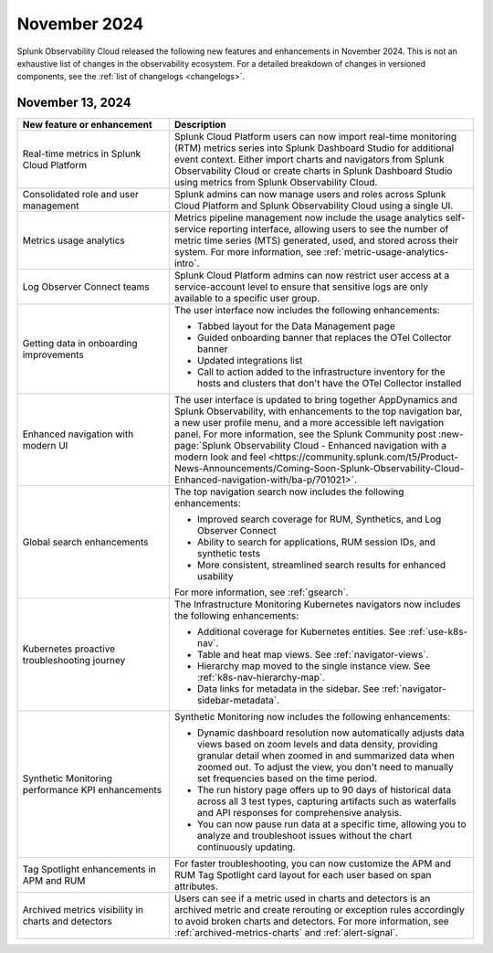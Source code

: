 .. _2024-11-rn:

*************
November 2024
*************

Splunk Observability Cloud released the following new features and enhancements in November 2024. This is not an exhaustive list of changes in the observability ecosystem. For a detailed breakdown of changes in versioned components, see the :ref:`list of changelogs <changelogs>`.

.. _2024-11-13-rn:

November 13, 2024
=================

.. list-table::
   :header-rows: 1
   :widths: 1 2
   :width: 100%

   * - New feature or enhancement
     - Description
   * - Real-time metrics in Splunk Cloud Platform
     - Splunk Cloud Platform users can now import real-time monitoring (RTM) metrics series into Splunk Dashboard Studio for additional event context. Either import charts and navigators from Splunk Observability Cloud or create charts in Splunk Dashboard Studio using metrics from Splunk Observability Cloud.
   * - Consolidated role and user management
     - Splunk admins can now manage users and roles across Splunk Cloud Platform and Splunk Observability Cloud using a single UI.
   * - Metrics usage analytics
     - Metrics pipeline management now include the usage analytics self-service reporting interface, allowing users to see the number of metric time series (MTS) generated, used, and stored across their system. For more information, see :ref:`metric-usage-analytics-intro`.
   * - Log Observer Connect teams
     - Splunk Cloud Platform admins can now restrict user access at a service-account level to ensure that sensitive logs are only available to a specific user group.
   * - Getting data in onboarding improvements
     - The user interface now includes the following enhancements:

       - Tabbed layout for the Data Management page
       - Guided onboarding banner that replaces the OTel Collector banner
       - Updated integrations list
       - Call to action added to the infrastructure inventory for the hosts and clusters that don't have the OTel Collector installed
   * - Enhanced navigation with modern UI
     - The user interface is updated to bring together AppDynamics and Splunk Observability, with enhancements to the top navigation bar, a new user profile menu, and a more accessible left navigation panel. For more information, see the Splunk Community post :new-page:`Splunk Observability Cloud - Enhanced navigation with a modern look and feel <https://community.splunk.com/t5/Product-News-Announcements/Coming-Soon-Splunk-Observability-Cloud-Enhanced-navigation-with/ba-p/701021>`.
   * - Global search enhancements
     - The top navigation search now includes the following enhancements:

       - Improved search coverage for RUM, Synthetics, and Log Observer Connect
       - Ability to search for applications, RUM session IDs, and synthetic tests
       - More consistent, streamlined search results for enhanced usability

       For more information, see :ref:`gsearch`.
   * - Kubernetes proactive troubleshooting journey
     - The Infrastructure Monitoring Kubernetes navigators now includes the following enhancements:

       - Additional coverage for Kubernetes entities. See :ref:`use-k8s-nav`.
       - Table and heat map views. See :ref:`navigator-views`.
       - Hierarchy map moved to the single instance view. See :ref:`k8s-nav-hierarchy-map`.
       - Data links for metadata in the sidebar. See :ref:`navigator-sidebar-metadata`.
   * - Synthetic Monitoring performance KPI enhancements
     - Synthetic Monitoring now includes the following enhancements:

       - Dynamic dashboard resolution now automatically adjusts data views based on zoom levels and data density, providing granular detail when zoomed in and summarized data when zoomed out. To adjust the view, you don't need to manually set frequencies based on the time period.
       - The run history page offers up to 90 days of historical data across all 3 test types, capturing artifacts such as waterfalls and API responses for comprehensive analysis.
       - You can now pause run data at a specific time, allowing you to analyze and troubleshoot issues without the chart continuously updating.
   * - Tag Spotlight enhancements in APM and RUM
     - For faster troubleshooting, you can now customize the APM and RUM Tag Spotlight card layout for each user based on span attributes.
   * - Archived metrics visibility in charts and detectors
     - Users can see if a metric used in charts and detectors is an archived metric and create rerouting or exception rules accordingly to avoid broken charts and detectors. For more information, see :ref:`archived-metrics-charts` and :ref:`alert-signal`.





